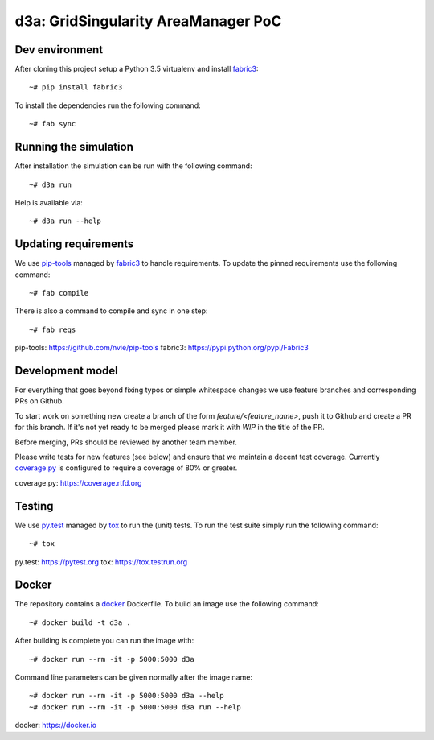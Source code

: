 d3a: GridSingularity AreaManager PoC
====================================

Dev environment
---------------

After cloning this project setup a Python 3.5 virtualenv and install `fabric3`_::

    ~# pip install fabric3

To install the dependencies run the following command::

    ~# fab sync



Running the simulation
----------------------

After installation the simulation can be run with the following command::

    ~# d3a run

Help is available via::

    ~# d3a run --help


Updating requirements
---------------------

We use `pip-tools`_ managed by `fabric3`_ to handle requirements.
To update the pinned requirements use the following command::

    ~# fab compile



There is also a command to compile and sync in one step::

    ~# fab reqs


_`pip-tools`: https://github.com/nvie/pip-tools
_`fabric3`: https://pypi.python.org/pypi/Fabric3


Development model
-----------------

For everything that goes beyond fixing typos or simple whitespace changes we
use feature branches and corresponding PRs on Github.

To start work on something new create a branch of the form
`feature/<feature_name>`, push it to Github and create a PR for this branch.
If it's not yet ready to be merged please mark it with `WIP` in the title of
the PR.

Before merging, PRs should be reviewed by another team member.

Please write tests for new features (see below) and ensure that we maintain a
decent test coverage. Currently `coverage.py`_ is configured to require a
coverage of 80% or greater.

_`coverage.py`: https://coverage.rtfd.org


Testing
-------

We use `py.test`_ managed by `tox`_ to run the (unit) tests.
To run the test suite simply run the following command::

    ~# tox


_`py.test`: https://pytest.org
_`tox`: https://tox.testrun.org


Docker
------

The repository contains a `docker`_ Dockerfile. To build an image use the
following command::

    ~# docker build -t d3a .


After building is complete you can run the image with::

    ~# docker run --rm -it -p 5000:5000 d3a


Command line parameters can be given normally after the image name::

    ~# docker run --rm -it -p 5000:5000 d3a --help
    ~# docker run --rm -it -p 5000:5000 d3a run --help


_`docker`: https://docker.io
